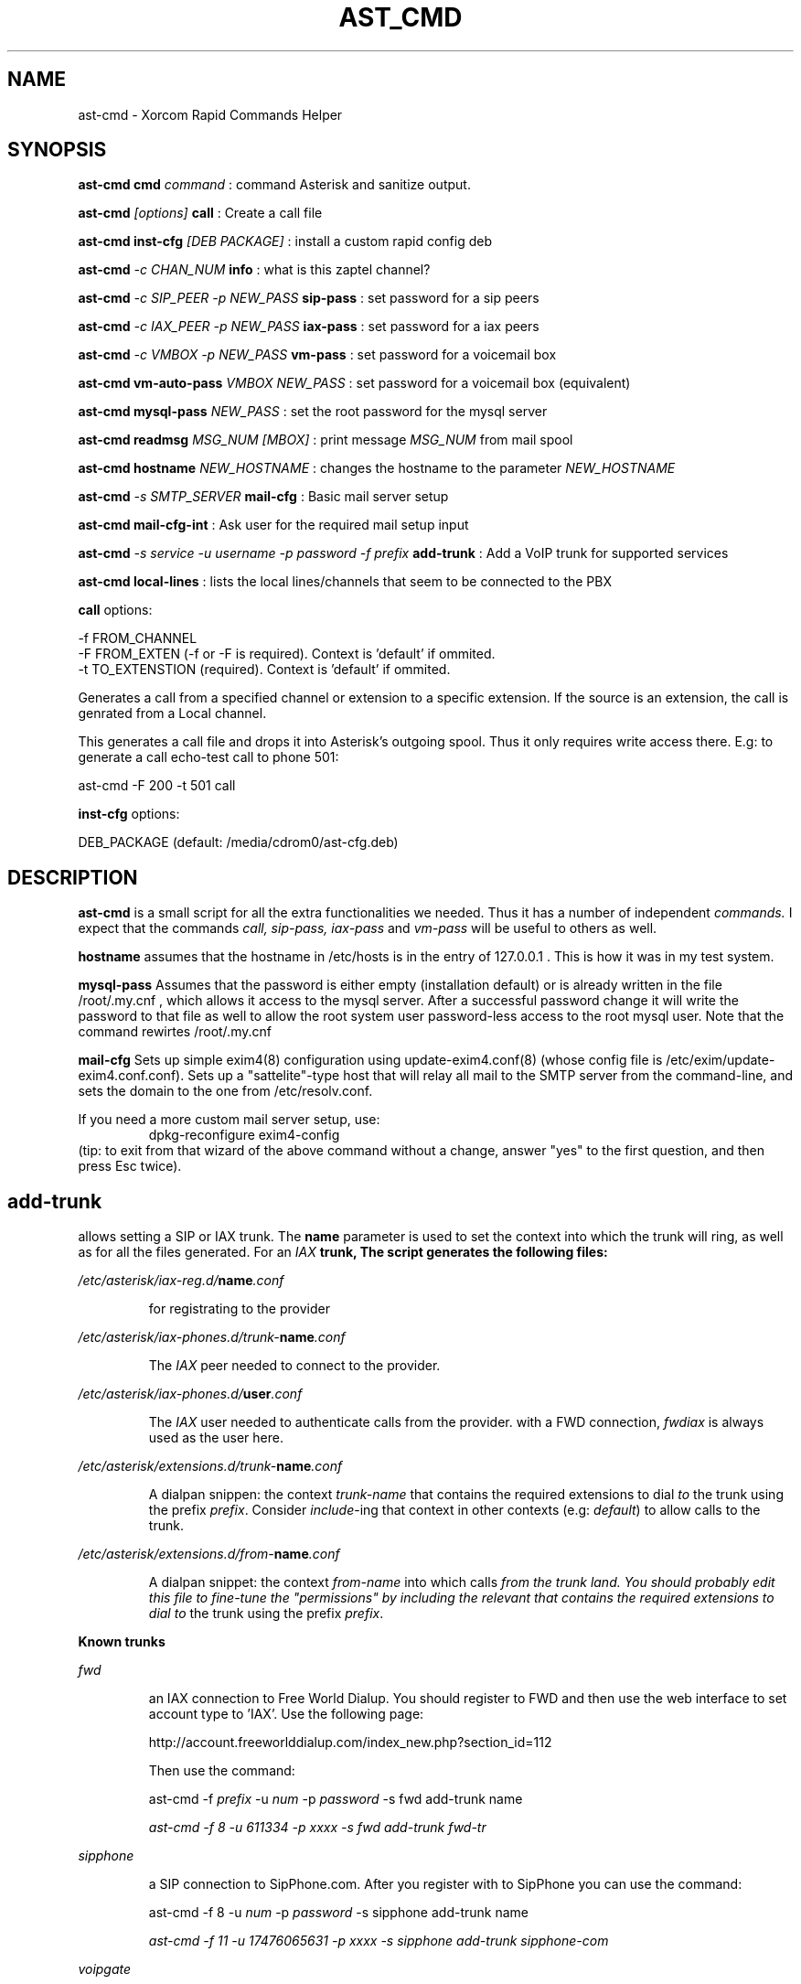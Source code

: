 .TH AST_CMD 1 "February 2nd, 2005" "Xorcom Rapid Asterisk" "Linux Programmer's Manual"
.SH NAME
ast-cmd \- Xorcom Rapid Commands Helper
.SH SYNOPSIS
.B ast-cmd cmd
.I "command"
: command Asterisk and sanitize output.

.B ast-cmd 
.I [options]
.B call
: Create a call file

.B ast-cmd inst-cfg
.I [DEB PACKAGE]
: install a custom rapid config deb

.B ast-cmd 
.I -c CHAN_NUM 
.B info
: what is this zaptel channel?

.B ast-cmd 
.I -c SIP_PEER 
.I -p NEW_PASS
.B sip-pass 
: set password for a sip peers

.B ast-cmd 
.I -c IAX_PEER 
.I -p NEW_PASS
.B iax-pass 
: set password for a iax peers

.B ast-cmd 
.I -c VMBOX 
.I -p NEW_PASS
.B vm-pass 
: set password for a voicemail box

.B ast-cmd vm-auto-pass
.I VMBOX NEW_PASS
: set password for a voicemail box (equivalent)

.B ast-cmd 
.B mysql-pass 
.I NEW_PASS
: set the root password for the mysql server

.B ast-cmd readmsg 
.I MSG_NUM [MBOX]
: print message 
.I MSG_NUM 
from mail spool

.B ast-cmd hostname
.I NEW_HOSTNAME
: changes the hostname to the parameter
.I NEW_HOSTNAME

.B ast-cmd 
.I -s SMTP_SERVER
.B mail-cfg
: Basic mail server setup

.B ast-cmd 
.B mail-cfg-int
: Ask user for the required mail setup input

.B ast-cmd 
.I -s service
.I -u username
.I -p password
.I -f prefix
.B add-trunk
: Add a VoIP trunk for supported services

.B ast-cmd local-lines
: lists the local lines/channels that seem to be connected to the PBX

.B call 
options:

  -f FROM_CHANNEL
  -F FROM_EXTEN (-f or -F is required). Context is 'default' if ommited.
  -t TO_EXTENSTION (required). Context is 'default' if ommited.

Generates a call from a specified channel or extension to a specific 
extension. If the source is an extension, the call is genrated from a 
Local channel.

This generates a call file and drops it into Asterisk's outgoing spool.
Thus it only requires write access there. E.g: to generate a call echo-test 
call to phone 501:

  ast-cmd -F 200 -t 501 call

.B inst-cfg 
options:

  DEB_PACKAGE (default: /media/cdrom0/ast-cfg.deb)

.SH DESCRIPTION
.BR ast-cmd 
is a small script for all the extra functionalities we needed.
Thus it has a number of independent
.I commands.
I expect that the commands 
.I call, sip-pass, iax-pass 
and
.I vm-pass
will be useful to others as well.

.B hostname
assumes that the hostname in /etc/hosts is in the entry of 127.0.0.1 .
This is how it was in my test system.

.B mysql-pass
Assumes that the password is either empty (installation default) or is
already written in the file /root/.my.cnf , which allows it access to the
mysql server. After a successful password change it will write the password 
to that file as well to allow the root system user password-less access to 
the root mysql user. Note that the command rewirtes /root/.my.cnf

.B mail-cfg
Sets up simple exim4(8) configuration using update-exim4.conf(8) (whose 
config file is /etc/exim/update-exim4.conf.conf). Sets up a "sattelite"-type
host that will relay all mail to the SMTP server from the command-line, and
sets the domain to the one from /etc/resolv.conf.

If you need a more custom mail server setup, use:
.RS
dpkg-reconfigure exim4-config
.RE
(tip: to exit from that wizard of the above command without a change, 
answer "yes" to the first question, and then press Esc twice).


.SH add-trunk
allows setting a SIP or IAX trunk. The \fBname\fR parameter is used to 
set the context into which the trunk will ring, as well as for all the 
files generated. For an \fIIAX\fB trunk, The script generates the following 
files:

.I /etc/asterisk/iax-reg.d/\fBname\fI.conf

.RS
for registrating to the provider
.RE

.I /etc/asterisk/iax-phones.d/trunk-\fBname\fI.conf

.RS
The \fIIAX\fR peer needed to connect to the provider.
.RE

.I /etc/asterisk/iax-phones.d/\fBuser\fI.conf

.RS
The \fIIAX\fR user needed to authenticate calls from the provider.
with a FWD connection, \fIfwdiax\fR is always used as the user here.
.RE

.I /etc/asterisk/extensions.d/trunk-\fBname\fI.conf

.RS
A dialpan snippen: the context \fItrunk-name\fR that contains the 
required extensions to dial \fIto\fR the trunk using the prefix 
\fIprefix\fR. Consider \fIinclude\fR-ing that context in other 
contexts (e.g: \fIdefault\fR) to allow calls to the trunk.
.RE

.I /etc/asterisk/extensions.d/from-\fBname\fI.conf

.RS
A dialpan snippet: the context \fIfrom-name\fR into which calls
\fIfrom\fI the trunk land. You should probably edit this file to 
fine-tune the "permissions" by including the relevant 
that contains the required extensions to dial \fIto\fR the trunk 
using the prefix \fIprefix\fR.
.RE

.B Known trunks

.I fwd

.RS
an IAX connection to Free World Dialup. You should register to FWD
and then use the web interface to set account type to 'IAX'. Use the 
following page:

http://account.freeworlddialup.com/index_new.php?section_id=112

Then use the command:

  ast-cmd -f \fIprefix\fR -u \fInum\fR -p \fIpassword\fR -s fwd add-trunk \fRname\fI

  ast-cmd -f 8 -u 611334 -p xxxx -s fwd add-trunk fwd-tr
.RE

.I sipphone

.RS
a SIP connection to SipPhone.com. After you register with to SipPhone
you can use the command:

  ast-cmd -f 8 -u \fInum\fR -p \fIpassword\fR -s sipphone add-trunk \fRname\fI

  ast-cmd -f 11 -u 17476065631 -p xxxx -s sipphone add-trunk sipphone-com
.RE

.I voipgate

.RS
an IAX connection to VoipGate. After you register with them
you can use the command:

  ast-cmd -f \fIprefix\fR -u \fIuser\fR -p \fIpassword\fR -s voipgate add-trunk \fRname\fI

  ast-cmd -f 834 -u vg-username -p xxxx -s voipgate add-trunk vg
.RE

.I junction

.RS
an IAX connection to Junction Networks. After you register with them
you can use the command:

  ast-cmd -f \fIprefix\fR -u \fIuser\fR -p \fIpassword\fR -s junction add-trunk \fRname\fI

  ast-cmd -f 835 -u junc-username -p xxxx -s junction add-trunk junc
.RE


.I sip:server_address , iax:server_address
.RS
Try to connect to an arbitrary SIP/IAX trunk. Should hopefully work.
.RE

So once you've run the command \fIadd-trunk\fR with the correct parameters, 
you should edit the relevant files under /etc/asterisk/extensions.d/ (probably 
default.conf and from-\fIname\fR.conf) and then issue a reload command.

If the host name, user name and password are correct, asterisk will probably 
register immedietly as shown in the output of the CLI command 'iax2 show 
registry' or 'sip show registry' .

.SH AUTHOR
This manual page was written by Tzafrir Cohen <tzafrir.cohen@xorcom.com>
for the Xorcom Rapid Asterisk distribution.
.SH BUGS
Our system has no bugs. However if you notice some undocumented features
that in your opinions should be best removed, don't hesitate to contact 
Tzafrir Cohen <tzafrir.cohen@xorcom.com>

.SH SEE ALSO
.B rapid-menu(1)
